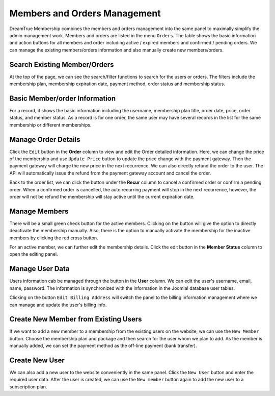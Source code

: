Members and Orders Management
************************

DreamTrue Membership combines the members and orders management into the same panel to maximally simplify the admin management work. Members and orders are listed in the menu ``Orders``. The table shows the basic information and action buttons for all members and order including active / expired members and confirmed / pending orders. We can manage the existing members/orders information and also manually create new members/orders.

Search Existing Member/Orders
-----------------------------------------------------

At the top of the page, we can see the search/filter functions to search for the users or orders. The filters include the membership plan, membership expiration date, payment method, order status and membership status.

Basic Member/order Information
-----------------------------------------------

For a record, it shows the basic information including the username, membership plan title, order date, price, order status, and member status. As a record is for one order, the same user may have several records in the list for the same membership or different memberships.

Manage Order Details
------------------------------------------------

Click the ``Edit`` button in the **Order** column to view and edit the Order detailed information. Here, we can change the price of the membership and use ``Update Price`` button to update the price change with the payment gateway. Then the payment gateway will charge the new price in the next recurrence. We can also directly refund the order to the user. The API will automatically issue the refund from the payment gateway account and cancel the order.

Back to the order list, we can click the button under the **Recur** column to cancel a confirmed order or confirm a pending order. When a confirmed order is cancelled, the auto recurring payment will stop in the next recurrence, however, the order will not be refund the membership will stay active until the current expiration date.

Manage Members
---------------------------------------------------

There will be a small green check button for the active members. Clicking on the button will give the option to directly deactivate the membership manually. Also, there is the option to manually activate the membership for the inactive members by clicking the red cross button.

For an active member, we can further edit the membership details. Click the edit button in the **Member Status** column to open the editing panel.

Manage User Data
------------------------------------------------

Users information cab be managed through the button in the **User** column. We can edit the user's username, email, name, password. The information is synchronized with the information in the Joomla! database user tables.

Clicking on the button ``Edit Billing Address`` will switch the panel to the billing information management where we can manage and update the user's billing info.

Create New Member from Existing Users
----------------------------------------------------------

If we want to add a new member to a membership from the existing users on the website, we can use the ``New Member`` button. Choose the membership plan and package and then search for the user whom we plan to add. As the member is manually added, we can set the payment method as the off-line payment (bank transfer).

Create New User
-----------------------------------------------------------

We can also add a new user to the website conveniently in the same panel. Click the ``New User`` button and enter the required user data. After the user is created, we can use the ``New member`` button again to add the new user to a subscription plan.
